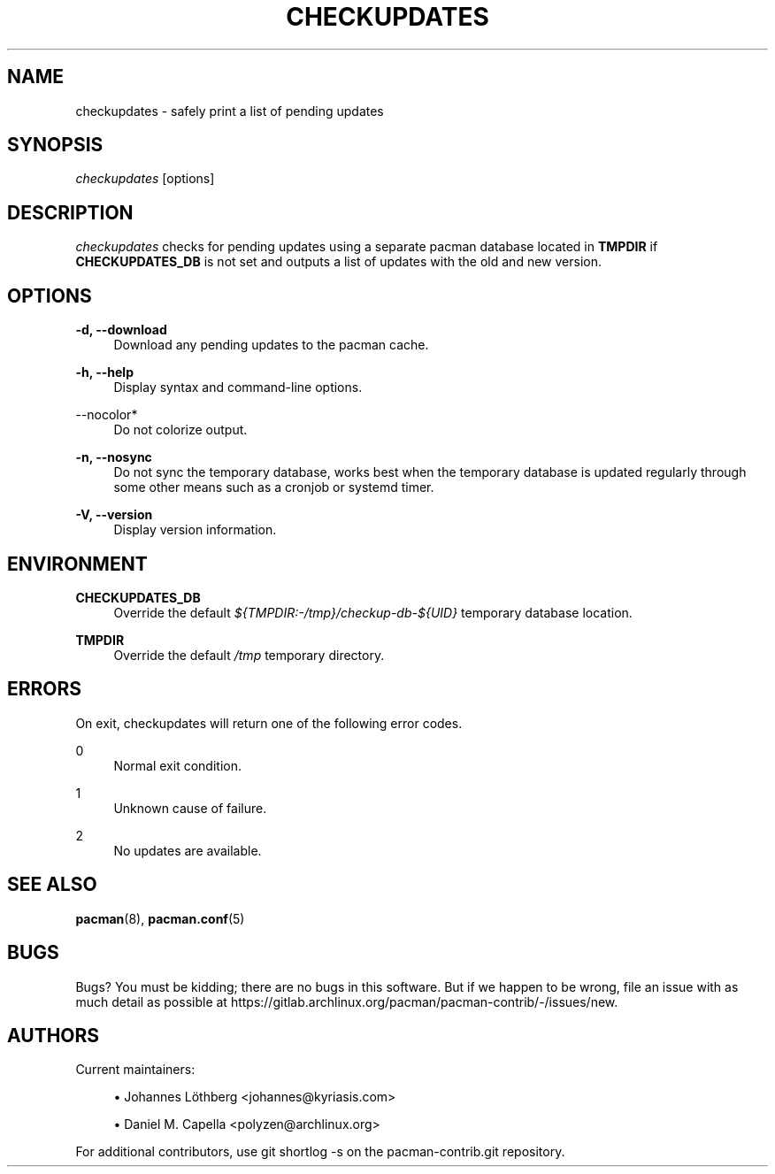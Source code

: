 '\" t
.\"     Title: checkupdates
.\"    Author: [see the "Authors" section]
.\" Generator: DocBook XSL Stylesheets vsnapshot <http://docbook.sf.net/>
.\"      Date: 2022-09-08
.\"    Manual: Pacman-contrib Manual
.\"    Source: Pacman-contrib 1.7.1
.\"  Language: English
.\"
.TH "CHECKUPDATES" "8" "2022\-09\-08" "Pacman\-contrib 1\&.7\&.1" "Pacman\-contrib Manual"
.\" -----------------------------------------------------------------
.\" * Define some portability stuff
.\" -----------------------------------------------------------------
.\" ~~~~~~~~~~~~~~~~~~~~~~~~~~~~~~~~~~~~~~~~~~~~~~~~~~~~~~~~~~~~~~~~~
.\" http://bugs.debian.org/507673
.\" http://lists.gnu.org/archive/html/groff/2009-02/msg00013.html
.\" ~~~~~~~~~~~~~~~~~~~~~~~~~~~~~~~~~~~~~~~~~~~~~~~~~~~~~~~~~~~~~~~~~
.ie \n(.g .ds Aq \(aq
.el       .ds Aq '
.\" -----------------------------------------------------------------
.\" * set default formatting
.\" -----------------------------------------------------------------
.\" disable hyphenation
.nh
.\" disable justification (adjust text to left margin only)
.ad l
.\" -----------------------------------------------------------------
.\" * MAIN CONTENT STARTS HERE *
.\" -----------------------------------------------------------------
.SH "NAME"
checkupdates \- safely print a list of pending updates
.SH "SYNOPSIS"
.sp
\fIcheckupdates\fR [options]
.SH "DESCRIPTION"
.sp
\fIcheckupdates\fR checks for pending updates using a separate pacman database located in \fBTMPDIR\fR if \fBCHECKUPDATES_DB\fR is not set and outputs a list of updates with the old and new version\&.
.SH "OPTIONS"
.PP
\fB\-d, \-\-download\fR
.RS 4
Download any pending updates to the pacman cache\&.
.RE
.PP
\fB\-h, \-\-help\fR
.RS 4
Display syntax and command\-line options\&.
.RE
.PP
\-\-nocolor*
.RS 4
Do not colorize output\&.
.RE
.PP
\fB\-n, \-\-nosync\fR
.RS 4
Do not sync the temporary database, works best when the temporary database is updated regularly through some other means such as a cronjob or systemd timer\&.
.RE
.PP
\fB\-V, \-\-version\fR
.RS 4
Display version information\&.
.RE
.SH "ENVIRONMENT"
.PP
\fBCHECKUPDATES_DB\fR
.RS 4
Override the default
\fI${TMPDIR:\-/tmp}/checkup\-db\-${UID}\fR
temporary database location\&.
.RE
.PP
\fBTMPDIR\fR
.RS 4
Override the default
\fI/tmp\fR
temporary directory\&.
.RE
.SH "ERRORS"
.sp
On exit, checkupdates will return one of the following error codes\&.
.PP
0
.RS 4
Normal exit condition\&.
.RE
.PP
1
.RS 4
Unknown cause of failure\&.
.RE
.PP
2
.RS 4
No updates are available\&.
.RE
.SH "SEE ALSO"
.sp
\fBpacman\fR(8), \fBpacman.conf\fR(5)
.SH "BUGS"
.sp
Bugs? You must be kidding; there are no bugs in this software\&. But if we happen to be wrong, file an issue with as much detail as possible at https://gitlab\&.archlinux\&.org/pacman/pacman\-contrib/\-/issues/new\&.
.SH "AUTHORS"
.sp
Current maintainers:
.sp
.RS 4
.ie n \{\
\h'-04'\(bu\h'+03'\c
.\}
.el \{\
.sp -1
.IP \(bu 2.3
.\}
Johannes Löthberg <johannes@kyriasis\&.com>
.RE
.sp
.RS 4
.ie n \{\
\h'-04'\(bu\h'+03'\c
.\}
.el \{\
.sp -1
.IP \(bu 2.3
.\}
Daniel M\&. Capella <polyzen@archlinux\&.org>
.RE
.sp
For additional contributors, use git shortlog \-s on the pacman\-contrib\&.git repository\&.
